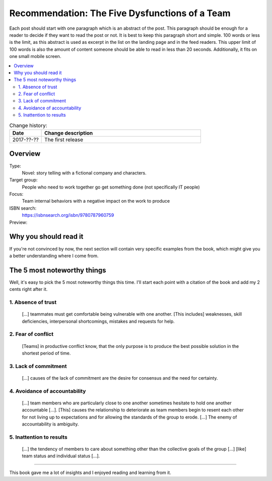 
.. post::
   :category: books
   :title: Recommendation: The Five Dysfunctions of a Team

.. spelling::
   foo



===============================================
Recommendation: The Five Dysfunctions of a Team
===============================================

Each post should start with one paragraph which is an abstract of the post.
This paragraph should be enough for a reader to decide if they want to
read the post or not. It is best to keep this paragraph short and simple.
100 words or less is the limit, as this abstract is used as excerpt in the
list on the landing page and in the feed readers. This upper limit
of 100 words is also the amount of content someone should be able to read
in less than 20 seconds. Additionally, it fits on one small mobile screen.

.. contents::
    :local:
    :backlinks: top

.. todo:: date of the change history

.. list-table:: Change history:
   :widths: 1 5
   :header-rows: 1

   * - Date
     - Change description
   * - 2017-??-??
     - The first release



Overview
========

Type:
    Novel: story telling with a fictional company and characters.

Target group:
    People who need to work together go get something done
    (not specifically IT people)

Focus:
    Team internal behaviors with a negative impact on the work to produce

ISBN search:
    https://isbnsearch.org/isbn/9780787960759

Preview:
    .. raw:: html
    
       <iframe type="text/html"
           width="336"
           height="550"
           frameborder="0"
           allowfullscreen style="max-width:100%"
           src="https://read.amazon.co.uk/kp/card?asin=B006960LQW&preview=inline&linkCode=kpe&ref_=cm_sw_r_kb_dp_qPAhAbBX8YCXN" >
       </iframe>



Why you should read it
======================

.. todo:: You should read it because...

If you're not convinced by now, the next section will contain very specific
examples from the book, which might give you a better understanding where
I come from.


The 5 most noteworthy things
============================

Well, it's easy to pick the 5 most noteworthy things this time.
I'll start each point with a citation of the book and add my 2 cents
right after it.


1. Absence of trust
-------------------

    [...] teammates must get comfortable being vulnerable with one
    another. [This includes] weaknesses, skill deficiencies, interpersonal
    shortcomings, mistakes and requests for help.

.. todo:: my 2 cents



2. Fear of conflict
-------------------

    [Teams] in productive conflict know, that the only purpose is to
    produce the best possible solution in the shortest period of time.

.. todo:: my 2 cents


3. Lack of commitment
---------------------

    [...] causes of the lack of commitment are the desire for
    consensus and the need for certainty.

.. todo:: my 2 cents



4. Avoidance of accountability
------------------------------

    [...] team members who are particularly close to one another
    sometimes hesitate to hold one another accountable [...]. [This]
    causes the relationship to deteriorate as team members begin to
    resent each other for not living up to expectations and for
    allowing the standards of the group to erode. [...] The enemy
    of accountability is ambiguity.

.. todo:: my 2 cents



5. Inattention to results
-------------------------

    [...] the tendency of members to care about something other
    than the collective goals of the group [...] [like] team status and
    individual status [...].

.. todo:: my 2 cents



----

This book gave me a lot of insights and I enjoyed reading and learning from
it.
